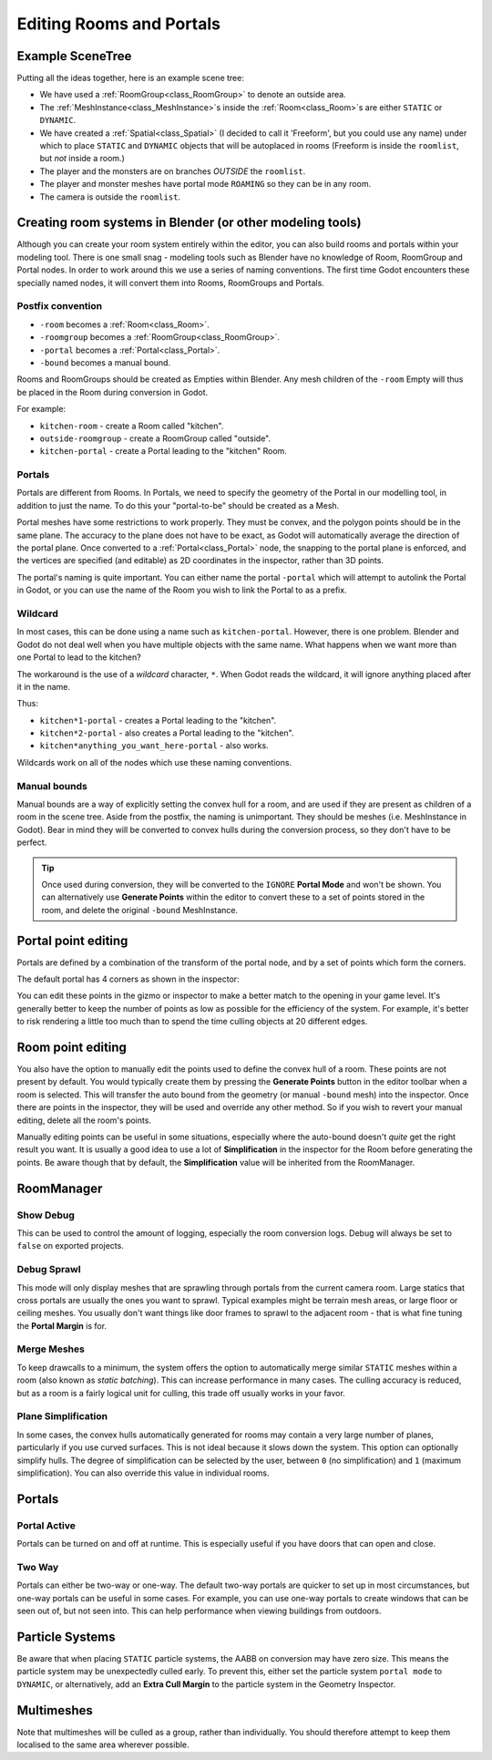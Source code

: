 Editing Rooms and Portals
=========================

Example SceneTree
~~~~~~~~~~~~~~~~~

Putting all the ideas together, here is an example scene tree:

.. image:: img/example_scenetree.png

- We have used a :ref:`RoomGroup<class_RoomGroup>` to denote an outside area.
- The :ref:`MeshInstance<class_MeshInstance>`\ s inside the :ref:`Room<class_Room>`\ s are either ``STATIC`` or ``DYNAMIC``.
- We have created a :ref:`Spatial<class_Spatial>` (I decided to call it 'Freeform', but you could use any name) under which to place ``STATIC`` and ``DYNAMIC`` objects that will be autoplaced in rooms
  (Freeform is inside the ``roomlist``, but *not* inside a room.)
- The player and the monsters are on branches *OUTSIDE* the ``roomlist``.
- The player and monster meshes have portal mode ``ROAMING`` so they can be in any room.
- The camera is outside the ``roomlist``.

.. _doc_rooms_and_portals_blender:

Creating room systems in Blender (or other modeling tools)
~~~~~~~~~~~~~~~~~~~~~~~~~~~~~~~~~~~~~~~~~~~~~~~~~~~~~~~~~~

Although you can create your room system entirely within the editor, you can also build rooms and portals within your modeling tool. There is one small snag - modeling tools such as Blender have no knowledge of Room, RoomGroup and Portal nodes. In order to work around this we use a series of naming conventions. The first time Godot encounters these specially named nodes, it will convert them into Rooms, RoomGroups and Portals.

Postfix convention
^^^^^^^^^^^^^^^^^^

- ``-room`` becomes a :ref:`Room<class_Room>`.
- ``-roomgroup`` becomes a :ref:`RoomGroup<class_RoomGroup>`.
- ``-portal`` becomes a :ref:`Portal<class_Portal>`.
- ``-bound`` becomes a manual bound.

Rooms and RoomGroups should be created as Empties within Blender. Any mesh children of the ``-room`` Empty will thus be placed in the Room during conversion in Godot.

For example:

- ``kitchen-room`` - create a Room called "kitchen".
- ``outside-roomgroup`` - create a RoomGroup called "outside".
- ``kitchen-portal`` - create a Portal leading to the "kitchen" Room.

Portals
^^^^^^^

Portals are different from Rooms. In Portals, we need to specify the geometry of the Portal in our modelling tool, in addition to just the name. To do this your "portal-to-be" should be created as a Mesh.

Portal meshes have some restrictions to work properly. They must be convex, and the polygon points should be in the same plane. The accuracy to the plane does not have to be exact, as Godot will automatically average the direction of the portal plane. Once converted to a :ref:`Portal<class_Portal>` node, the snapping to the portal plane is enforced, and the vertices are specified (and editable) as 2D coordinates in the inspector, rather than 3D points.

The portal's naming is quite important. You can either name the portal ``-portal`` which will attempt to autolink the Portal in Godot, or you can use the name of the Room you wish to link the Portal to as a prefix.

Wildcard
^^^^^^^^

In most cases, this can be done using a name such as ``kitchen-portal``. However, there is one problem. Blender and Godot do not deal well when you have multiple objects with the same name. What happens when we want more than one Portal to lead to the kitchen?

The workaround is the use of a *wildcard* character, ``*``. When Godot reads the wildcard, it will ignore anything placed after it in the name.

Thus:

- ``kitchen*1-portal`` - creates a Portal leading to the "kitchen".
- ``kitchen*2-portal`` - also creates a Portal leading to the "kitchen".
- ``kitchen*anything_you_want_here-portal`` - also works.

Wildcards work on all of the nodes which use these naming conventions.

Manual bounds
^^^^^^^^^^^^^

Manual bounds are a way of explicitly setting the convex hull for a room, and are used if they are present as children of a room in the scene tree. Aside from the postfix, the naming is unimportant. They should be meshes (i.e. MeshInstance in Godot). Bear in mind they will be converted to convex hulls during the conversion process, so they don't have to be perfect.

.. tip:: Once used during conversion, they will be converted to the ``IGNORE`` **Portal Mode** and won't be shown. You can alternatively use **Generate Points** within the editor to convert these to a set of points stored in the room, and delete the original ``-bound`` MeshInstance.

Portal point editing
~~~~~~~~~~~~~~~~~~~~

Portals are defined by a combination of the transform of the portal node, and by a set of points which form the corners.

The default portal has 4 corners as shown in the inspector:

.. image:: img/portal_point_editing.png

You can edit these points in the gizmo or inspector to make a better match to the opening in your game level. It's generally better to keep the number of points as low as possible for the efficiency of the system. For example, it's better to risk rendering a little too much than to spend the time culling objects at 20 different edges.

.. _doc_room_point_editing:

Room point editing
~~~~~~~~~~~~~~~~~~

You also have the option to manually edit the points used to define the convex hull of a room. These points are not present by default. You would typically create them by pressing the **Generate Points** button in the editor toolbar when a room is selected. This will transfer the auto bound from the geometry (or manual ``-bound`` mesh) into the inspector. Once there are points in the inspector, they will be used and override any other method. So if you wish to revert your manual editing, delete all the room's points.

.. image:: img/room_point_editing.png

Manually editing points can be useful in some situations, especially where the auto-bound doesn't *quite* get the right result you want. It is usually a good idea to use a lot of **Simplification** in the inspector for the Room before generating the points. Be aware though that by default, the **Simplification** value will be inherited from the RoomManager.

RoomManager
~~~~~~~~~~~

Show Debug
^^^^^^^^^^

This can be used to control the amount of logging, especially the room conversion logs. Debug will always be set to ``false`` on exported projects.

Debug Sprawl
^^^^^^^^^^^^

This mode will only display meshes that are sprawling through portals from the current camera room. Large statics that cross portals are usually the ones you want to sprawl. Typical examples might be terrain mesh areas, or large floor or ceiling meshes. You usually don't want things like door frames to sprawl to the adjacent room - that is what fine tuning the **Portal Margin** is for.

Merge Meshes
^^^^^^^^^^^^

To keep drawcalls to a minimum, the system offers the option to automatically merge similar ``STATIC`` meshes within a room (also known as *static batching*). This can increase performance in many cases. The culling accuracy is reduced, but as a room is a fairly logical unit for culling, this trade off usually works in your favor.

Plane Simplification
^^^^^^^^^^^^^^^^^^^^

In some cases, the convex hulls automatically generated for rooms may contain a very large number of planes, particularly if you use curved surfaces. This is not ideal because it slows down the system. This option can optionally simplify hulls. The degree of simplification can be selected by the user, between ``0`` (no simplification) and ``1`` (maximum simplification). You can also override this value in individual rooms.

Portals
~~~~~~~

Portal Active
^^^^^^^^^^^^^

Portals can be turned on and off at runtime. This is especially useful if you have doors that can open and close.

Two Way
^^^^^^^

Portals can either be two-way or one-way. The default two-way portals are quicker to set up in most circumstances, but one-way portals can be useful in some cases. For example, you can use one-way portals to create windows that can be seen out of, but not seen into. This can help performance when viewing buildings from outdoors.

Particle Systems
~~~~~~~~~~~~~~~~

Be aware that when placing ``STATIC`` particle systems, the AABB on conversion may have zero size. This means the particle system may be unexpectedly culled early. To prevent this, either set the particle system ``portal mode`` to ``DYNAMIC``, or alternatively, add an **Extra Cull Margin** to the particle system in the Geometry Inspector.

Multimeshes
~~~~~~~~~~~

Note that multimeshes will be culled as a group, rather than individually. You should therefore attempt to keep them localised to the same area wherever possible.
